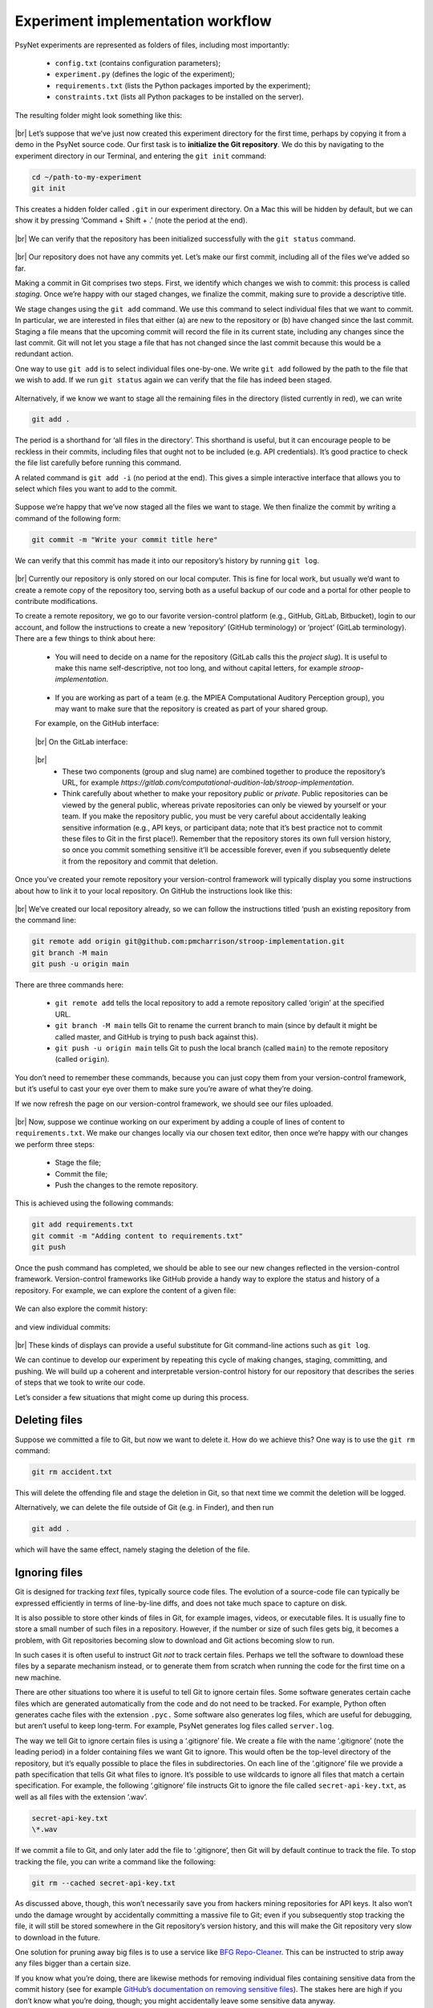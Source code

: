 .. |br| raw:: html

   <br />

Experiment implementation workflow
----------------------------------

PsyNet experiments are represented as folders of files, including most importantly:

    * ``config.txt`` (contains configuration parameters);
    * ``experiment.py`` (defines the logic of the experiment);
    * ``requirements.txt`` (lists the Python packages imported by the experiment);
    * ``constraints.txt`` (lists all Python packages to be installed on the server).

The resulting folder might look something like this:

.. figure:: ../../_static/images/version_control_with_git/experiment_implementation_workflow/folder.png
  :width: 500
  :align: center

|br|
Let’s suppose that we’ve just now created this experiment directory for the first time, perhaps by copying it from a demo in the PsyNet source code. Our first task is to **initialize the Git repository**. We do this by navigating to the experiment directory in our Terminal, and entering the ``git init`` command:

.. code-block:: console

    cd ~/path-to-my-experiment
    git init

This creates a hidden folder called ``.git`` in our experiment directory. On a Mac this will be hidden by default, but we can show it by pressing ‘Command + Shift + .’ (note the period at the end).

.. figure:: ../../_static/images/version_control_with_git/experiment_implementation_workflow/folder_with_git.png
  :width: 500
  :align: center

|br|
We can verify that the repository has been initialized successfully with the ``git status`` command.

.. figure:: ../../_static/images/version_control_with_git/experiment_implementation_workflow/git_status.gif
  :width: 800
  :align: center

|br|
Our repository does not have any commits yet. Let’s make our first commit, including all of the files we’ve added so far.

Making a commit in Git comprises two steps. First, we identify which changes we wish to commit: this process is called *staging*. Once we’re happy with our staged changes, we finalize the commit, making sure to provide a descriptive title.

We stage changes using the ``git add`` command. We use this command to select individual files that we want to commit. In particular, we are interested in files that either (a) are new to the repository or (b) have changed since the last commit. Staging a file means that the upcoming commit will record the file in its current state, including any changes since the last commit. Git will not let you stage a file that has not changed since the last commit because this would be a redundant action.

One way to use ``git add`` is to select individual files one-by-one. We write ``git add`` followed by the path to the file that we wish to add. If we run ``git status`` again we can verify that the file has indeed been staged.

.. figure:: ../../_static/images/version_control_with_git/experiment_implementation_workflow/git_add_file.gif
  :width: 800
  :align: center

Alternatively, if we know we want to stage all the remaining files in the directory (listed currently in red), we can write

.. code-block:: console

    git add .

The period is a shorthand for ‘all files in the directory’. This shorthand is useful, but it can encourage people to be reckless in their commits, including files that ought not to be included (e.g. API credentials). It’s good practice to check the file list carefully before running this command.

A related command is ``git add -i`` (no period at the end). This gives a simple interactive interface that allows you to select which files you want to add to the commit.

.. figure:: ../../_static/images/version_control_with_git/experiment_implementation_workflow/git_add_dir.gif
  :width: 800
  :align: center

Suppose we’re happy that we’ve now staged all the files we want to stage. We then finalize the commit by writing a command of the following form:

.. code-block:: console

    git commit -m "Write your commit title here"

.. figure:: ../../_static/images/version_control_with_git/experiment_implementation_workflow/git_commit.gif
  :width: 800
  :align: center

We can verify that this commit has made it into our repository’s history by running ``git log``.

.. figure:: ../../_static/images/version_control_with_git/experiment_implementation_workflow/git_log.gif
  :width: 640
  :align: center

|br|
Currently our repository is only stored on our local computer. This is fine for local work, but usually we’d want to create a remote copy of the repository too, serving both as a useful backup of our code and a portal for other people to contribute modifications.

To create a remote repository, we go to our favorite version-control platform (e.g., GitHub, GitLab, Bitbucket), login to our account, and follow the instructions to create a new ‘repository’ (GitHub     terminology) or ‘project’ (GitLab terminology). There are a few things to think about here:

    * You will need to decide on a name for the repository (GitLab calls this the *project slug*). It is useful to make this name self-descriptive, not too long, and without capital letters, for example *stroop-implementation*.

    .. figure:: ../../_static/images/version_control_with_git/experiment_implementation_workflow/repository_name.png
      :width: 320
      :align: center

    * If you are working as part of a team (e.g. the MPIEA Computational Auditory Perception group), you may want to make sure that the repository is created as part of your shared group.

    For example, on the GitHub interface:

    .. figure:: ../../_static/images/version_control_with_git/experiment_implementation_workflow/github_interface.png
      :width: 600
      :align: center

    |br|
    On the GitLab interface:

    .. figure:: ../../_static/images/version_control_with_git/experiment_implementation_workflow/gitlab_interface.png
      :width: 540
      :align: center

    |br|
        * These two components (group and slug name) are combined together to produce the repository’s URL, for example `https://gitlab.com/computational-audition-lab/stroop-implementation`.

        * Think carefully about whether to make your repository *public* or *private*. Public repositories can be viewed by the general public, whereas private repositories can only be viewed by yourself or your team. If you make the repository public, you must be very careful about accidentally leaking sensitive information (e.g., API keys, or participant data; note that it’s best practice not to commit these files to Git in the first place!). Remember that the repository stores its own full version history, so once you commit something sensitive it’ll be accessible forever, even if you subsequently delete it from the repository and commit that deletion.

Once you’ve created your remote repository your version-control framework will typically display you some instructions about how to link it to your local repository. On GitHub the instructions look like this:

.. figure:: ../../_static/images/version_control_with_git/experiment_implementation_workflow/github_instructions.png
  :width: 800
  :align: center

|br|
We’ve created our local repository already, so we can follow the instructions titled ‘push an existing repository from the command line:

.. code-block:: console

    git remote add origin git@github.com:pmcharrison/stroop-implementation.git
    git branch -M main
    git push -u origin main

There are three commands here:

    * ``git remote add`` tells the local repository to add a remote repository called ‘origin’ at the specified URL.
    * ``git branch -M main`` tells Git to rename the current branch to main (since by default it might be called master, and GitHub is trying to push back against this).
    * ``git push -u origin main`` tells Git to push the local branch (called ``main``) to the remote repository (called ``origin``).

You don’t need to remember these commands, because you can just copy them from your version-control framework, but it’s useful to cast your eye over them to make sure you’re aware of what they’re doing.

If we now refresh the page on our version-control framework, we should see our files uploaded.

.. figure:: ../../_static/images/version_control_with_git/experiment_implementation_workflow/github_main_branch.png
  :width: 800
  :align: center

|br|
Now, suppose we continue working on our experiment by adding a couple of lines of content to ``requirements.txt``. We make our changes locally via our chosen text editor, then once we’re happy with our changes we perform three steps:

    * Stage the file;
    * Commit the file;
    * Push the changes to the remote repository.

This is achieved using the following commands:

.. code-block:: console

    git add requirements.txt
    git commit -m "Adding content to requirements.txt"
    git push

Once the push command has completed, we should be able to see our new changes reflected in the version-control framework. Version-control frameworks like GitHub provide a handy way to explore the status and history of a repository. For example, we can explore the content of a given file:

.. figure:: ../../_static/images/version_control_with_git/experiment_implementation_workflow/github_file.png
  :width: 720
  :align: center

We can also explore the commit history:

.. figure:: ../../_static/images/version_control_with_git/experiment_implementation_workflow/github_commit_history.png
  :width: 800
  :align: center

and view individual commits:

.. figure:: ../../_static/images/version_control_with_git/experiment_implementation_workflow/github_diff.png
  :width: 800
  :align: center

|br|
These kinds of displays can provide a useful substitute for Git command-line actions such as ``git log``.

We can continue to develop our experiment by repeating this cycle of making changes, staging, committing, and pushing. We will build up a coherent and interpretable version-control history for our repository that describes the series of steps that we took to write our code.

Let’s consider a few situations that might come up during this process.

Deleting files
##############

Suppose we committed a file to Git, but now we want to delete it. How do we achieve this? One way is to use the ``git rm`` command:

.. code-block:: console

    git rm accident.txt

This will delete the offending file and stage the deletion in Git, so that next time we commit the deletion will be logged.

Alternatively, we can delete the file outside of Git (e.g. in Finder), and then run

.. code-block:: console

    git add .

which will have the same effect, namely staging the deletion of the file.

Ignoring files
##############

Git is designed for tracking *text* files, typically source code files. The evolution of a source-code file can typically be expressed efficiently in terms of line-by-line diffs, and does not take much space to capture on disk.

It is also possible to store other kinds of files in Git, for example images, videos, or executable files. It is usually fine to store a small number of such files in a repository. However, if the number or size of such files gets big, it becomes a problem, with Git repositories becoming slow to download and Git actions becoming slow to run.

In such cases it is often useful to instruct Git *not* to track certain files. Perhaps we tell the software to download these files by a separate mechanism instead, or to generate them from scratch when running the code for the first time on a new machine.

There are other situations too where it is useful to tell Git to ignore certain files. Some software generates certain cache files which are generated automatically from the code and do not need to be tracked. For example, Python often generates cache files with the extension ``.pyc.`` Some software also generates log files, which are useful for debugging, but aren’t useful to keep long-term. For example, PsyNet generates log files called ``server.log``.

The way we tell Git to ignore certain files is using a ‘.gitignore’ file. We create a file with the name ‘.gitignore’ (note the leading period) in a folder containing files we want Git to ignore. This would often be the top-level directory of the repository, but it’s equally possible to place the files in subdirectories. On each line of the ‘.gitignore’ file we provide a path specification that tells Git what files to ignore. It’s possible to use wildcards to ignore all files that match a certain specification. For example, the following ‘.gitignore’ file instructs Git to ignore the file called ``secret-api-key.txt``, as well as all files with the extension ‘.wav’.

.. code-block:: console

    secret-api-key.txt
    \*.wav

If we commit a file to Git, and only later add the file to ‘.gitignore’, then Git will by default continue to track the file. To stop tracking the file, you can write a command like the following:

.. code-block:: console

    git rm --cached secret-api-key.txt

As discussed above, though, this won’t necessarily save you from hackers mining repositories for API keys. It also won’t undo the damage wrought by accidentally committing a massive file to Git; even if you subsequently stop tracking the file, it will still be stored somewhere in the Git repository’s version history, and this will make the Git repository very slow to download in the future.

One solution for pruning away big files is to use a service like `BFG Repo-Cleaner <https://rtyley.github.io/bfg-repo-cleaner/>`_. This can be instructed to strip away any files bigger than a certain size.

If you know what you’re doing, there are likewise methods for removing individual files containing sensitive data from the commit history (see for example `GitHub’s documentation on removing sensitive files <https://docs.github.com/en/authentication/keeping-your-account-and-data-secure/removing-sensitive-data-from-a-repository>`_). The stakes here are high if you don’t know what you’re doing, though; you might accidentally leave some sensitive data anyway.

In many situations, the simplest situation might simply be to start a new repository from scratch. This is not really an option on big collaborative repositories, but it can be fine if you’re the only person working on the current repository.

.. code-block:: console

    rm -rf .git
    git init
    git add .
    git commit -m "Initial commit"

The ‘.gitignore’ file has a dual function in PsyNet experiment implementations. In addition to telling Git which files to track, it also tells PsyNet which files should be uploaded to the remote server when deploying an experiment. This functionality is particularly important in the context of large media files (coming to a total size of > 100 MB). Such files should generally not be uploaded as part of the experiment directory, but should instead be accessed through separate web-hosting services such as AWS S3. In fact, if you try to launch an experiment containing too many files in the experiment directory, PsyNet will throw an error that can only be disabled by removing the files or alternatively adding them to ‘.gitignore’.

Tagging commits
###############

Sometimes it is useful to *tag* particular commits that represent special moments in a repository’s history. For example, each time we deploy our experiment online, it’s good practice to tag the current commit, so that it’s easy to look back in the future and see exactly what form the code took at that particular point in time. The tag name you choose can then be used in Git commands as an alternative to the commit checksum.

We achieve this using the ``git tag`` command. This command creates a tag for the currently active commit in your Git repository, which will normally just be the last commit you made.

.. code-block:: console

    git tag -a deploy-pilot -m "Deploying the pilot experiment"

Here the ``-a`` flag means that the tag is a so-called *annotated* tag. Annotated tags are able to carry useful metadata like the message above, ‘Deploying the pilot experiment’. Immediately following the ``-a`` flag, we write the name of the tag, in this case ``deploy-pilot``. The ``-m`` option is then used to specify the message to include with the tag.

The default ``git push`` command does *not* push tags, it only pushes commits. To push tags as well, you need the following command:

.. code-block:: console

    git push --tags

Once you’ve pushed your tags, you can view them in your version-control framework:

.. figure:: ../../_static/images/version_control_with_git/experiment_implementation_workflow/git_gui_tags.png
  :width: 800
  :align: center

|br|
You can also list all tags via the Git command-line:

.. figure:: ../../_static/images/version_control_with_git/experiment_implementation_workflow/git_tag.gif
  :width: 600
  :align: center

Undoing uncommitted changes
###########################

Sometimes we will make changes to the files in our local repository and then decide we don’t want to keep or commit them. We can undo changes to a specific file using the ``git checkout``  command, passing it the filename of the file we want to revert.

.. code-block:: console

    git checkout my-file.txt

If we want to undo all changes to files in the repository, including any changes already staged for committing, we can use the ``git stash`` command.

.. code-block:: console

    git stash

The useful thing about ``git stash`` is that it remembers the changes you’ve undone, just in case you decide later you want to reinstate them. You can reinstate the latest set of stashed changes using the following command:

.. code-block:: console

    git stash apply

It is also possible via this command to access previous stashes if necessary. In particular, you can run the command

.. code-block:: console

    git stash list

which lists your previous stashes. Stashes are saved and applied in a last-in-first-out pattern.

Temporarily visiting a historic commit or tag
#############################################

Git makes it easy to visit arbitrary points in a repository’s history. To visit a given commit, we refer to its *checksum*. The checksum is a pseudorandom alphanumeric string listed alongside each commit in a repository’s commit history. We can find these checksums either through the Git command line (``git log``) or through our version-control framework (e.g., GitHub):

.. figure:: ../../_static/images/version_control_with_git/experiment_implementation_workflow/github_commit_history.png
  :width: 800
  :align: center

|br|
In the example above, GitHub displays the starting seven characters of each commit’s checksum; ‘39ece5b’ for the first commit, and ‘a329717’ for the second commit. These starting characters can be used as shorthand for the full 40-character checksum, assuming that there are no two commits that share the same starting characters.

Let’s suppose we want to explore the historic state of the repository at the point of ‘Initial commit’. There are two ways of doing this. One is to explore the files via the GitHub/GitLab interface, using an option labeled something like ‘Browse files’ or ‘View files’:

.. figure:: ../../_static/images/version_control_with_git/experiment_implementation_workflow/git_gui_browse.gif
  :width: 700
  :align: center

|br|
Alternatively, we can take the files in our local repository back to their historic states. We do this using the ``git checkout`` command.

Before using ``git checkout``, your current local repository should be *clean*, that is, containing no changes from its parent commit. If you do have changes (staged or unstaged) you could consider using the *stash* command described above to stash them temporarily and re-*apply* them afterwards.

We pass ``git checkout`` the commit’s checksum, or alternatively just the first few characters of it (as long as they uniquely identify that commit).

.. code-block:: console

    git checkout 39ece5b

This recreates the historic status of the repository as snapshotted in commit 39ece5b, while still preserving in the version history the commits that were logged since then. We can then explore the files at our leisure, run the code they contain, etcetera.

If we run ``git checkout`` like this, we’ll get a message from Git notifying us that we are in ‘detached HEAD’ state:

.. code-block:: console

    You are in 'detached HEAD' state. You can look around, make experimental
    changes and commit them, and you can discard any commits you make in this
    state without impacting any branches by switching back to a branch.

It sounds a bit scary to have a ‘detached head’ but don’t worry, there’s nothing wrong here. All this means is that, if you make commits now, they *won’t* be added to the end of the current branch as they normally would. In most workflows you won’t need to make commits now anyway.  Just take the opportunity to look around and gather the information you need. Once you’re done, you can ‘reattach’ your head (that’s not the technical term) by checking out the branch again, for example:

.. code-block:: console

    git checkout master

Then, if you run ``git status`` again, you can confirm that everything looks like it normally does.
In the above example we checked out a particular commit using its checksum. We can also check out particular tags using their names. For example, above we created a tag called ``deploy-pilot``. We can check out that tag as follows:

.. code-block:: console

    git checkout deploy-pilot

The process behaves exactly the same otherwise as checking out a tag by its checksum.

Undoing a historic commit
#########################

Sometimes you will look through your commit history and decide that you want to undo a particular commit. Perhaps this commit renamed a particular variable in a way you don’t like, or introduced some kind of bug that you don’t want to do with.

The ``git revert`` command is designed for this kind of situation. Its job is to work out what the repository would look like if that historic commit had never occurred. Make sure first you are on your branch HEAD by running ``git checkout`` plus your branch name. You then refer to the historic command using its checksum, and write something like this:

.. code-block:: console

    git revert 39ece5b

Git will then display you a window like this:

.. figure:: ../../_static/images/version_control_with_git/experiment_implementation_workflow/git_revert_vim.png
  :width: 700
  :align: center

This is the Vim text editor. It is famously frustrating for people who don’t know how to use it but for some reason it is the default text editor that comes up with people’s Git installations. At the time of writing, the simple question of ‘how do I exit Vim?’ has been viewed 2.5 million times on `StackOverflow <https://stackoverflow.com/questions/11828270/how-do-i-exit-the-vim-editor>`_:

.. figure:: ../../_static/images/version_control_with_git/experiment_implementation_workflow/stackoverflow_exit_vim.png
  :width: 600
  :align: center

|br|
These people are the lucky ones -- at least they realized that they were using Vim and knew what to Google. Others have just met with a lot of frustration.

.. figure:: ../../_static/images/version_control_with_git/experiment_implementation_workflow/twitter_exit_vim.png
  :width: 400
  :align: center

|br|
When Git throws you into Vim, it gives you the opportunity to modify the pregenerated commit message. By default it’s given the new commit the title ‘Revert “Add content to requirements.txt”’, but you could customize this if you wanted by typing your own commit title.

Once you’re happy, you need to ‘save and quit’ Vim. The way you do this is as follows:

    * Quit ‘edit mode’ by pressing ESC.
    * Press ‘:’ to enter the menu.
    * Type ‘wq’, short for ‘write and quit’.
    * Press ‘enter’.

.. figure:: ../../_static/images/version_control_with_git/experiment_implementation_workflow/git_revert_status.gif
  :width: 800
  :align: center

|br|
You will do well to memorize these few commands. If you really hate Vim, though, you can configure Git to use a more intuitive text editor (‘Nano’) by default using the following command:

.. code-block:: console

    git config --global core.editor "nano"

Now that you’ve completed your ``git revert`` command, Git will have created a new commit that undoes the historic commit you chose, something like the inverse of what you had originally. For example, if your original commit looked like this:

.. figure:: ../../_static/images/version_control_with_git/experiment_implementation_workflow/git_original_commit.png
  :width: 700
  :align: center

|br|
Then your ‘revert’ commit will look like this:

.. figure:: ../../_static/images/version_control_with_git/experiment_implementation_workflow/git_revert_commit.png
  :width: 700
  :align: center

|br|
An important feature of the ‘revert’ command is that it preserves history -- the old commit stays in the commit log. We can see it for example in our GitHub history:

.. figure:: ../../_static/images/version_control_with_git/experiment_implementation_workflow/git_revert_history.png
  :width: 700
  :align: center

|br|
This is a useful feature because it protects us from ever doing anything truly disastrous and losing data. There is an alternative Git command that allows destructive deletion like this, called ``git reset``. We’re not going to talk about that here precisely because of its dangerous nature; it’s best to save that until you really know what you’re doing.

Reverting to a historic commit or tag
#####################################

Sometimes things will have gone so poorly that you want to permanently revert the status of your repository to its snapshot from a previous commit. This means setting all the files to their historic states at a particular point in time.

One way of doing this in Git is with the ``git reset`` command. However, this by default is a *destructive* operation, in that it rewrites history. This is dangerous and we’re not going to recommend it here.

Another way of doing it in Git is with the ``git revert`` command. However, the standard use of ``git revert`` is to undo individual commits, not to revert the whole repository to the snapshot from a particular commit. There are ways that you can customize the ``git revert`` command to work in the way that we want, but they’re hard to remember and the common ones fail in certain applications (e.g., if your history contains a merge commit).

Instead, we recommend a slightly hacky workflow which is actually rather simple and robust. It works as follows. Suppose we are on our master branch, and we want to revert back to the repository’s status at the time of commit 39ece5b. We do the following:

    1. Open your repository in the GUI from your operating system (e.g. Finder).
    2. Make sure that ‘view hidden files’ is disabled. In particular, you should NOT be able to see the ‘.git’ folder in your repository. In Mac you can toggle this with CMD + Shift + ‘.’.
    3. Check out the historic commit of interest:

      .. code-block:: console

          git checkout 39ece5b

    4. Using your GUI from your operating system (e.g. Finder), copy all files/folders in your repository to the clipboard.
    5. Check out the branch you’re wanting to perform the edits for (e.g., ‘master’):

      .. code-block:: console

          git checkout master

    6. Stage the changes and commit them:

      .. code-block:: console

          git add .
          git commit -m "Reverting to commit 39ece5b"

This workflow should work fine except for cases where your version-controlled changes include hidden files. In such cases you’ll need to perform the same procedure, except enabling hidden file viewing in the GUI, and copying all files/folders EXCEPT the ‘.git’ folder.

Undoing commits accidentally committed to the wrong branch
##########################################################

**Note: I have not tested this fully yet. It would be great if someone could test that it works on a test repository.**

Sometimes we might accidentally make some commits to the wrong branch. As long as we realize this before pushing our commits, the problem is relatively straightforward to fix.

The most efficient process here depends on the precise state of the repository. Here we will describe a process that should work well for any state, but in particular use cases there will be slightly more efficient methods.

Start out on the branch where you committed the erroneous commits (this is often the ``master`` branch). If you have uncommitted changes in your working directory that you want to keep but moved to the new branch, commit them using ``git commit``.

Now ``git log`` to work out exactly how many commits you need to undo (the ``--oneline`` flag instructs Git to print each commit on just one line):

.. code-block:: console

    git log --oneline

Count the number of commits that you want to undo and make a note of this number. Also make a note of the checksum corresponding to the last valid commit (i.e., the commit immediately before your first erroneous commit). Lastly, make a note of the checksums for the commits you want to take to your new branch, **in order from oldest to newest**.

If the branch you want to commit doesn’t exist yet, proceed by following these instructions:

    Check out the last valid commit using the checksum you copied earlier, for example:

    .. code-block:: console

        git checkout 6ad7c7d3

    Create a branch from this commit:

    .. code-block:: console

        git checkout -b my-branch

    Then continue with the next instructions.

Now check out the branch you want to commit to:

.. code-block:: console

    git checkout -b my-branch

Now *cherry-pick* the commits you want to move to this branch in order from oldest to newest.

.. code-block:: console

    git cherry-pick my-commit-hash-1
    git cherry-pick my-commit-hash-2
    git cherry-pick my-commit-hash-3
    ...

``my-branch`` should now contain all the commits we wished to port. Lastly, we need to remove these commits from the original branch, which was ``master`` in our example. First we check out that branch:

.. code-block:: console

    git checkout master

Run ``git status`` to verify that the erroneous commits are actually present in the current branch (they might not be if you checked out the wrong branch!).

If so, run the following command to roll the branch to its last valid commit:

.. code-block:: console

    git reset f265hfr --hard

replacing ``f265hfr`` with the checksum of your last valid commit.

Verify that the commits have been appropriately using ``git status``. If so, you can consider your problem fixed.

*Note:* The ``cherry-pick`` command works by taking a historic commit and applying it to the current branch. It is useful whenever you want to copy commits to a new branch without going through the process of merging branches.

Using the Git GUI in your IDE
#############################

So far we’ve been interacting with Git primarily using the command-line. This is a useful skill to have because the command-line will be available in almost all Git development contexts, and it provides a huge amount of flexibility.

However, it can be rather slow to explore changes to the codebase using command-line. For example, when examining precisely what changes are going to be introduced by a staged commit, it’s useful to be able to skim quickly through the diffs for all the altered files and verify that they look correct.

We therefore recommend taking advantage of the Git GUI in your IDE. Most IDEs do provide some kind of Git GUI. Here we’re going to provide some screenshots from the Git GUI in PyCharm, the recommended IDE for PsyNet, but most IDEs should offer similar functionalities. [#]_

When using the PyCharm Git GUI we typically open a PyCharm ‘project’ corresponding to the Git repository. For example, when working with the PsyNet codebase, we open the ‘psynet’ folder that we get when downloading our repository from Git.

Suppose we have been working on our code in PyCharm. We can open PyCharm’s Git GUI by clicking the ‘Commit’ tab, typically located on the left-hand side of the screen:

.. figure:: ../../_static/images/version_control_with_git/experiment_implementation_workflow/pycharm_commit_tab.png
  :width: 340
  :align: center

|br|
This panel lists the files that have been changed so far. If we double-click on a particular file, we are then given a familiar diff visualization that efficiently summarizes the changes to this file:

.. figure:: ../../_static/images/version_control_with_git/experiment_implementation_workflow/pycharm_panel.png
  :width: 700
  :align: center

|br|
We can use the interface to stage changes to particular files or regions of files. This is generally done by clicking checkboxes. For example, we can stage the particular implementation of the ‘subtract’ function by clicking the checkbox next to it:

.. figure:: ../../_static/images/version_control_with_git/experiment_implementation_workflow/pycharm_panel_subtract.png
  :width: 340
  :align: center

|br|
We can alternatively stage changes to the entire file by clicking the checkbox next to that file in the commit pane:

.. figure:: ../../_static/images/version_control_with_git/experiment_implementation_workflow/pycharm_changes.png
  :width: 340
  :align: center

|br|
We can type a commit message in the box below, and we can commit and optionally push at the click of a button:

.. figure:: ../../_static/images/version_control_with_git/experiment_implementation_workflow/pycharm_commit_message.png
  :width: 340
  :align: center

|br|
This GUI also becomes particularly handy when resolving merge conflicts, which we will talk about later.

Carrying out experimental work on a development branch
######################################################

When we’re implementing an experiment or data analysis on our local machine, it’s often useful to experiment with some code modifications on a separate branch to our main branch. This allows us to be a bit more radical with our changes without worrying about breaking the stable version of our experiment.

Let’s talk through the workflow for this. First, we make sure we’re on the HEAD of our main branch:

.. code-block:: console

    git checkout master

or if you’ve named your branch ‘main’:

.. code-block:: console

    git checkout main

Then, we create and checkout a new branch with a descriptive name (here ‘new-feature’):

.. code-block:: console

    git checkout -b new-feature

We can now work on this branch as normal, making code edits and committing them using the ``git add`` and ``git commit`` commands.

In some cases, we might have already made some local changes before realizing that we want to make a new branch. That’s fine too -- you can run ``git checkout -b new-feature`` even if you have uncommitted local changes.

When we try and push our new branch the first time, Git will throw us an error message:


.. code-block:: console

    fatal: The current branch new-feature has no upstream branch.
    To push the current branch and set the remote as upstream, use

        git push --set-upstream origin new-feature

All we need to do is copy and paste the suggested command into our terminal and run it again.

.. code-block:: console

    git push --set-upstream origin new-feature

Suppose we need to switch back temporarily to the ``master`` branch. We can do this using the ``git checkout`` command.

.. code-block:: console

    git checkout master

We can then keep working on the master branch as usual. When we’re ready, we can switch back to the ``new-feature`` branch.

.. code-block:: console

    git checkout new-feature

Version-control frameworks like GitHub and GitLab make it easy to compare different branches. We do this by creating a draft *pull request* (GitHub terminology) or *merge request* (GitLab terminology). Pull requests and merge requests are created through the GitHub/GitLab websites. The idea behind a pull/merge request is specifically that you are planning (eventually) to merge the new branch (e.g., ``new-feature``) into the branch it came from (e.g., ``master``). The GitHub/GitLab interface correspondingly provides you with a diff explaining how the ``master`` branch will be updated once you complete this merge. For example, the following screenshot summarizes a very simple work-in-progress merge request in the PsyNet repository:

.. figure:: ../../_static/images/version_control_with_git/experiment_implementation_workflow/psynet_merge_request.png
  :width: 700
  :align: center

|br|
This view is particularly useful for code review processes in collaborative projects, but it’s also rather useful when evaluating changes in one’s own code.

At some point you may decide you wish to merge your feature branch back into the master branch. To achieve this in Git, you do the following:

1. Check out the master branch (or main, if you called it main):

  .. code-block:: console

      git checkout master

2. Merge in your feature branch:

  .. code-block:: console

      git merge new-feature

Git will ask you at this point to provide a merge commit message. Here’s an opportunity for you to use your new-found Vim skills (or simply do what most of us do and type “:wq” in order to save the default merge commit message and quit Vim).

Alternatively, it’s possible to perform the merge using the version-control interface (e.g. GitHub, GitLab). The ‘overview’ page for the corresponding pull/merge request will generally contain some kind of ‘Merge’ button which, if you click it, will perform the merge for you.

Some people delete branches once they’re merged in order to keep the branch list clean. This is perfectly acceptable and generally quite safe. However, if you find yourself deleting branches a lot, you may want to consider instead thinking up a better branch naming convention that makes your branch list easier to navigate.

Resolving merge conflicts
#########################

Sometimes when performing a merge you will run into a so-called *merge conflict*. A merge conflict happens when two different branches try to modify overlapping bits of the same code, and Git can’t work out how to resolve it. This most commonly happens on collaborative projects where multiple developers are working on the same codebase, but it is also possible when working on one’s own project.

You will see that a merge conflict has occurred when Git spits out an error message that looks something like this:

.. code-block:: console

    $ git merge feature
    Auto-merging main.py
    CONFLICT (content): Merge conflict in main.py
    Automatic merge failed; fix conflicts and then commit the result.

If you were to open main.py in a text editor, you’d see something like this:

.. figure:: ../../_static/images/version_control_with_git/experiment_implementation_workflow/git_merge_conflict.png
  :width: 700
  :align: center

|br|
Note how Git has inserted various lines with symbols like ‘<<<<<<<<<<’ and ‘=========’. These demarcate parts of the code where conflicts have occurred that need to be resolved manually.

It is possible to deal with these merge conflicts directly in the text file. However, it is much easier to work instead with the Git GUI in (e.g. PyCharm). We can do this by heading to our Git GUI pain and clicking the text marked ‘Resolve’ next to ‘Merge Conflicts’.

.. figure:: ../../_static/images/version_control_with_git/experiment_implementation_workflow/pycharm_merge_commit_resolve.png
  :width: 340
  :align: center

|br|
This opens a pane listing all the files with merge conflicts.

.. figure:: ../../_static/images/version_control_with_git/experiment_implementation_workflow/pycharm_merge_conflicts_pane.png
  :width: 700
  :align: center

|br|
We select the file we wish to address first, and click the ‘Merge’ button. This gives us an interface like the following:

.. figure:: ../../_static/images/version_control_with_git/experiment_implementation_workflow/pycharm_merge_conflict_interface.png
  :width: 700
  :align: center

|br|
On the left we have the diff for the main branch; on the right we have the diff for our feature branch; in the middle we are meant to construct our ‘solution’ to the merge conflict.

There are different ways that we can construct our solution. One of the most natural ways is as follows: start at the top of all three files, and work down gradually, looking at the changes that have been implemented in both branches. Before doing anything, look at the diff for that section on that particular branch, and try to summarize mentally what that change is doing conceptually. Then look to the other branch; has the other branch tried to edit this part of the code too? If not, you can simply accept the change on the other branch (use the ‘>>’ button in the PyCharm interface). If it has, again try to summarize mentally what the change is doing conceptually. Then look to the centre column, and try to write down a solution that combines both modifications. Once you are done, make sure the diffs for the corresponding code section on both sides are marked complete, either by pressing the corresponding ‘>>’ button (which ports the diff to the centre) or pressing the corresponding ‘X’ button (which ignores the diff).

Once you have resolved all the conflicts, you should see a green error message reporting that all conflicts have been resolved successfully:

.. figure:: ../../_static/images/version_control_with_git/experiment_implementation_workflow/pycharm_merge_conflict_resolved.png
  :width: 340
  :align: center

|br|
You are then free to press the ‘Apply’ button, which will conclude this manual resolution process. To finalise the merge, you can then simply type the following command into the Git terminal:

.. code-block:: console

    git commit

Alternatively you can stage the relevant files via the Git GUI:

.. figure:: ../../_static/images/version_control_with_git/experiment_implementation_workflow/git_gui.png
  :width: 400
  :align: center

|br|
To try this merge conflict resolution yourself, you can clone the following repository: `https://github.com/pmcharrison/Merge-conflict-demo/pull/1 <https://github.com/pmcharrison/Merge-conflict-demo/pull/1>`_ Once you’ve cloned the repository, you should try to merge the feature branch into the main branch, and resolve the resulting conflict.

Resolving merge conflicts is a bit of an art, and like all arts it takes practice. Don’t be disillusioned if you find it difficult the first few times.

When working on collaborative projects it is difficult to avoid merge conflicts entirely. However, there are strategies for making them as painless as possible. One important strategy is to avoid letting branches diverge for too long. Try to keep feature branches limited in scope, so that they can be merged to the main branch before they accumulate too many changes.  If you know that you are working on the same branch as someone else, make sure to ``git pull`` regularly so that any changes they make are quickly integrated into your local branch. When working on a particular feature branch, if you notice that changes are accumulating meanwhile in the main branch, it’s worth regularly merging those changes in the main branch back into your feature branch. This follows a similar pattern to the merge commands described above:

.. code-block:: console

    git checkout master
    git pull # this ensures you have the latest changes to master
    git checkout new-feature
    git merge master

**Note:** some software projects use ‘rebasing’ instead of merging in this context. We do not recommend that in general, because rebasing is a destructive operation that can cause difficult-to-resolve problems down the road.

Recap of concepts we covered
############################

    #. Initialize a local repository
    #. Adding files
    #. Deleting files
    #. Making commits
    #. Creating a corresponding remote repository (on GitHub, GitLab, or similar), and linking it to the local repository
    #. Ignoring files
    #. Creating tags
    #. Undoing uncommitted changes
    #. Temporarily visiting a historic commit or tag
    #. Undoing a historic commit
    #. Reverting to a historic commit or tag
    #. Staging commits using the PyCharm GUI
    #. Creating a branch
    #. Merging a branch
    #. Resolving merge conflicts (see `https://github.com/pmcharrison/Merge-conflict-demo/pull/1 <https://github.com/pmcharrison/Merge-conflict-demo/pull/1>`_ for an example; to get the merge conflict, you should clone it and then run ``git merge feature``)

.. rubric:: Footnotes

.. [#] In particular, a recommended free alternative to PyCharm is VSCode.
